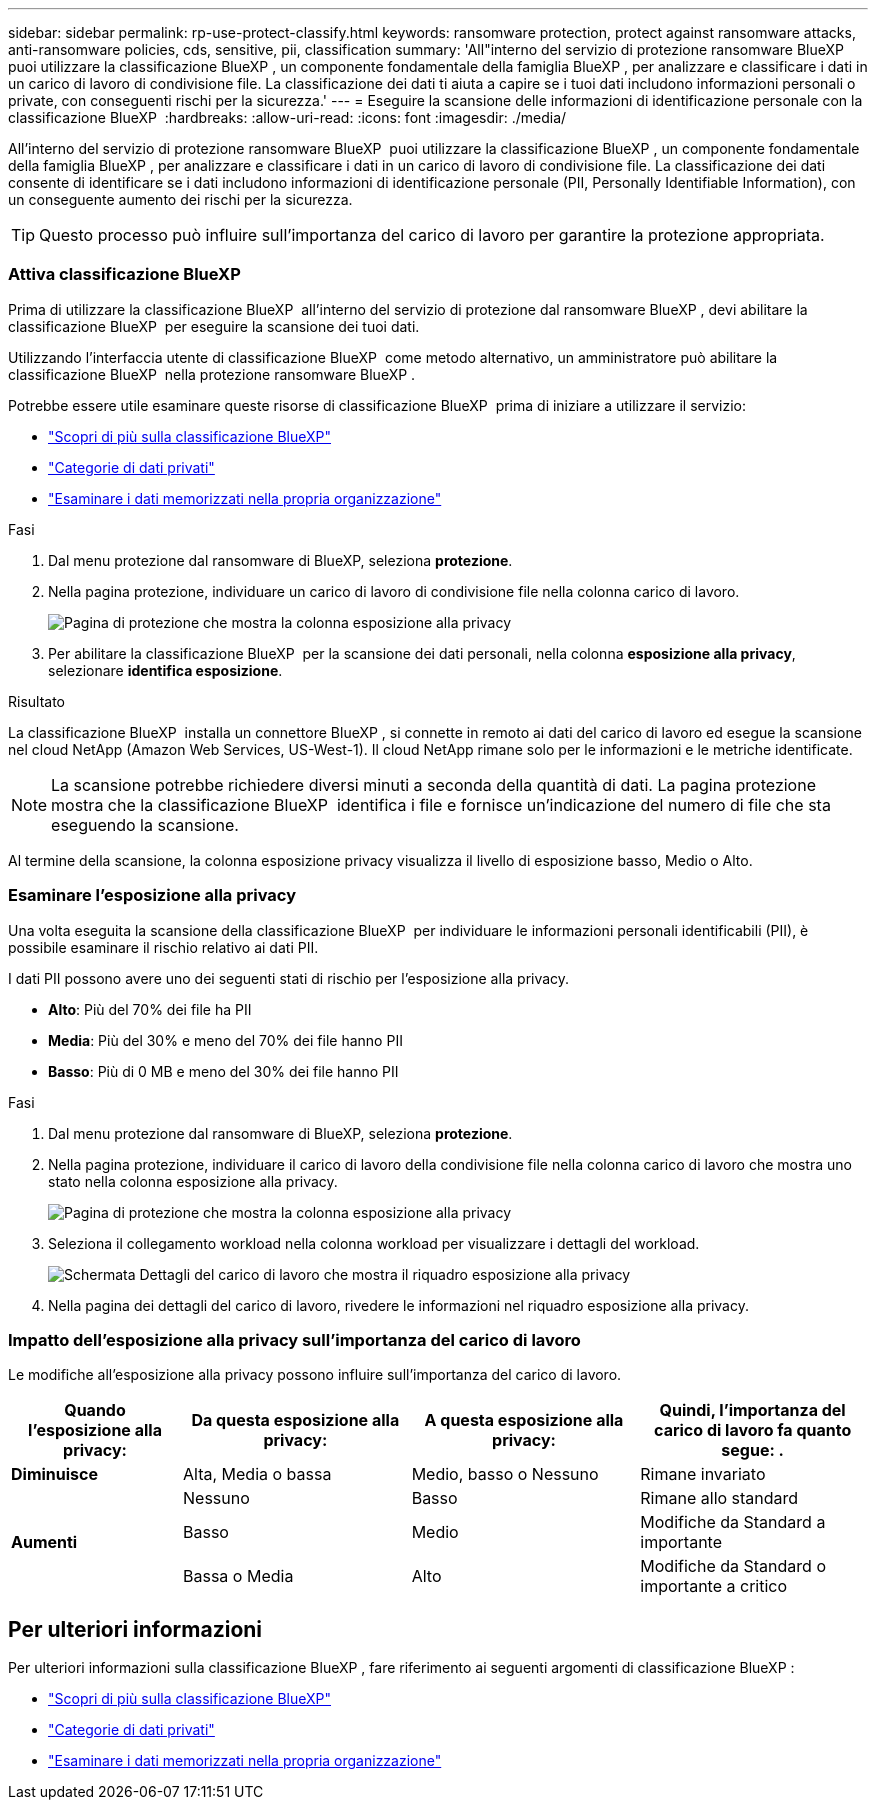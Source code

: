 ---
sidebar: sidebar 
permalink: rp-use-protect-classify.html 
keywords: ransomware protection, protect against ransomware attacks, anti-ransomware policies, cds, sensitive, pii, classification 
summary: 'All"interno del servizio di protezione ransomware BlueXP  puoi utilizzare la classificazione BlueXP , un componente fondamentale della famiglia BlueXP , per analizzare e classificare i dati in un carico di lavoro di condivisione file. La classificazione dei dati ti aiuta a capire se i tuoi dati includono informazioni personali o private, con conseguenti rischi per la sicurezza.' 
---
= Eseguire la scansione delle informazioni di identificazione personale con la classificazione BlueXP 
:hardbreaks:
:allow-uri-read: 
:icons: font
:imagesdir: ./media/


[role="lead"]
All'interno del servizio di protezione ransomware BlueXP  puoi utilizzare la classificazione BlueXP , un componente fondamentale della famiglia BlueXP , per analizzare e classificare i dati in un carico di lavoro di condivisione file. La classificazione dei dati consente di identificare se i dati includono informazioni di identificazione personale (PII, Personally Identifiable Information), con un conseguente aumento dei rischi per la sicurezza.


TIP: Questo processo può influire sull'importanza del carico di lavoro per garantire la protezione appropriata.



=== Attiva classificazione BlueXP

Prima di utilizzare la classificazione BlueXP  all'interno del servizio di protezione dal ransomware BlueXP , devi abilitare la classificazione BlueXP  per eseguire la scansione dei tuoi dati.

Utilizzando l'interfaccia utente di classificazione BlueXP  come metodo alternativo, un amministratore può abilitare la classificazione BlueXP  nella protezione ransomware BlueXP .

Potrebbe essere utile esaminare queste risorse di classificazione BlueXP  prima di iniziare a utilizzare il servizio:

* https://docs.netapp.com/us-en/bluexp-classification/concept-cloud-compliance.html["Scopri di più sulla classificazione BlueXP"^]
* https://docs.netapp.com/us-en/bluexp-classification/reference-private-data-categories.html["Categorie di dati privati"^]
* https://docs.netapp.com/us-en/bluexp-classification/task-investigate-data.html["Esaminare i dati memorizzati nella propria organizzazione"^]


.Fasi
. Dal menu protezione dal ransomware di BlueXP, seleziona *protezione*.
. Nella pagina protezione, individuare un carico di lavoro di condivisione file nella colonna carico di lavoro.
+
image:screen-protection-sensitive-preview-column.png["Pagina di protezione che mostra la colonna esposizione alla privacy"]

. Per abilitare la classificazione BlueXP  per la scansione dei dati personali, nella colonna *esposizione alla privacy*, selezionare *identifica esposizione*.


.Risultato
La classificazione BlueXP  installa un connettore BlueXP , si connette in remoto ai dati del carico di lavoro ed esegue la scansione nel cloud NetApp (Amazon Web Services, US-West-1). Il cloud NetApp rimane solo per le informazioni e le metriche identificate.


NOTE: La scansione potrebbe richiedere diversi minuti a seconda della quantità di dati. La pagina protezione mostra che la classificazione BlueXP  identifica i file e fornisce un'indicazione del numero di file che sta eseguendo la scansione.

Al termine della scansione, la colonna esposizione privacy visualizza il livello di esposizione basso, Medio o Alto.



=== Esaminare l'esposizione alla privacy

Una volta eseguita la scansione della classificazione BlueXP  per individuare le informazioni personali identificabili (PII), è possibile esaminare il rischio relativo ai dati PII.

I dati PII possono avere uno dei seguenti stati di rischio per l'esposizione alla privacy.

* *Alto*: Più del 70% dei file ha PII
* *Media*: Più del 30% e meno del 70% dei file hanno PII
* *Basso*: Più di 0 MB e meno del 30% dei file hanno PII


.Fasi
. Dal menu protezione dal ransomware di BlueXP, seleziona *protezione*.
. Nella pagina protezione, individuare il carico di lavoro della condivisione file nella colonna carico di lavoro che mostra uno stato nella colonna esposizione alla privacy.
+
image:screen-protection-sensitive-preview-column-medium.png["Pagina di protezione che mostra la colonna esposizione alla privacy"]

. Seleziona il collegamento workload nella colonna workload per visualizzare i dettagli del workload.
+
image:screen-protection-workload-details-privacy-exposure.png["Schermata Dettagli del carico di lavoro che mostra il riquadro esposizione alla privacy"]

. Nella pagina dei dettagli del carico di lavoro, rivedere le informazioni nel riquadro esposizione alla privacy.




=== Impatto dell'esposizione alla privacy sull'importanza del carico di lavoro

Le modifiche all'esposizione alla privacy possono influire sull'importanza del carico di lavoro.

[cols="15,20a,20,20"]
|===
| Quando l'esposizione alla privacy: | Da questa esposizione alla privacy: | A questa esposizione alla privacy: | Quindi, l'importanza del carico di lavoro fa quanto segue: . 


| *Diminuisce*  a| 
Alta, Media o bassa
| Medio, basso o Nessuno | Rimane invariato 


.3+| *Aumenti*  a| 
Nessuno
| Basso | Rimane allo standard 


| Basso  a| 
Medio
| Modifiche da Standard a importante 


| Bassa o Media  a| 
Alto
| Modifiche da Standard o importante a critico 
|===


== Per ulteriori informazioni

Per ulteriori informazioni sulla classificazione BlueXP , fare riferimento ai seguenti argomenti di classificazione BlueXP :

* https://docs.netapp.com/us-en/bluexp-classification/concept-cloud-compliance.html["Scopri di più sulla classificazione BlueXP"^]
* https://docs.netapp.com/us-en/bluexp-classification/reference-private-data-categories.html["Categorie di dati privati"^]
* https://docs.netapp.com/us-en/bluexp-classification/task-investigate-data.html["Esaminare i dati memorizzati nella propria organizzazione"^]

